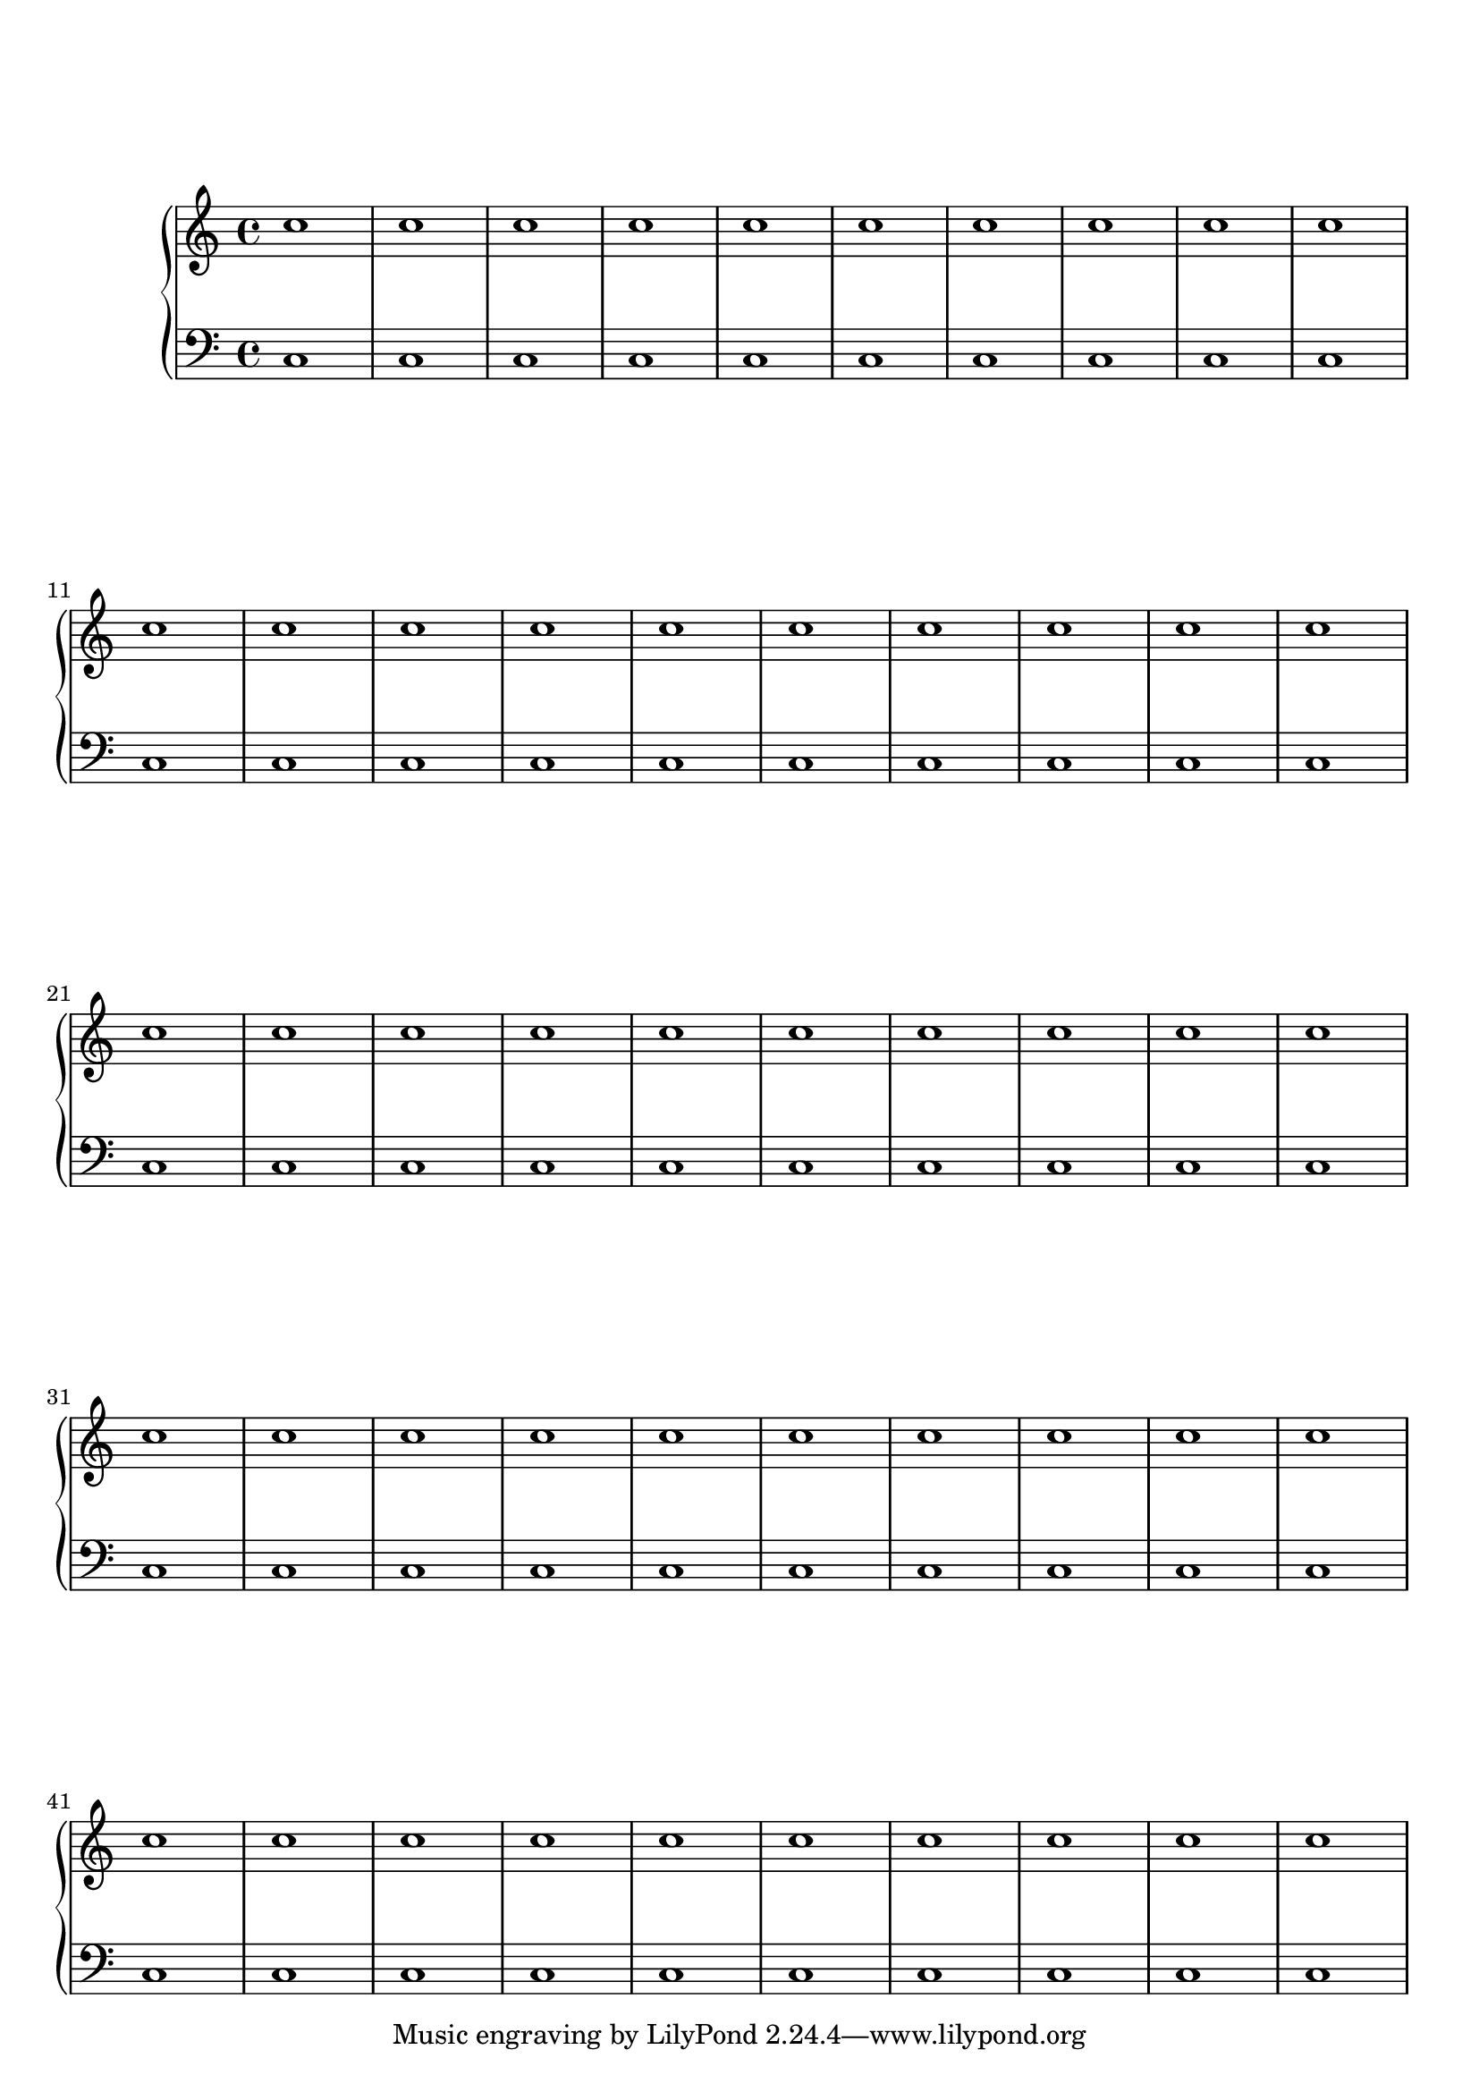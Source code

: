 %%--------------------------------------------------------------------
% Mutopia Project
% LilyPond template for keyboard solo piece
% for new additions
%%--------------------------------------------------------------------

\version "2.18.2"

%---------------------------------------------------------------------
%--Paper-size setting must be commented out or deleted upon submission.
%--LilyPond engraves to paper size A4 by default.
%--Uncomment the setting below to validate your typesetting
%--in "letter" sizing.
%--Mutopia publishes both A4 and letter-sized versions.
%---------------------------------------------------------------------
% #(set-default-paper-size "letter")

%--Default staff size is 20
#(set-global-staff-size 20)

\paper {
    top-margin = 8\mm                              %-minimum top-margin: 8mm
    top-markup-spacing.basic-distance = #6         %-dist. from bottom of top margin to the first markup/title
    markup-system-spacing.basic-distance = #5      %-dist. from header/title to first system
    top-system-spacing.basic-distance = #12        %-dist. from top margin to system in pages with no titles
    %last-bottom-spacing.basic-distance = #12      %-pads music from copyright block on one-page scores only
    ragged-bottom = ##f
    ragged-last-bottom = ##f
}

%---------------------------------------------------------------------
%--Refer to http://www.mutopiaproject.org/contribute.html
%--for usage and possible values for header variables.
%---------------------------------------------------------------------
\header {
%    title = "Title of Piece"
    %composer = "John Doe (1685-1750)"
    %opus = "Opus 0"
    %%piece = "Left-aligned header"
    %date = "1741"
    %style = "Baroque"
    %source = "Bach-Gesellschaft Edition 1853 Band 3"
%
    %maintainer = "Eric Contributor"
    %maintainerEmail = "eric (at) domain.com"
    %license = "Creative Commons Attribution-ShareAlike 4.0"
%
    %mutopiatitle = "Title of Piece"
    %mutopiaopus = "Op.0"
    %mutopiacomposer = "DoeJ"
    %%--A list of instruments can be found at http://www.mutopiaproject.org/browse.html#byInstrument
    %%--Multiple instruments are separated by a comma
    %mutopiainstrument = "Piano"

}

%--------Definitions
global = {
  \key a \minor
  \time 4/4
}

upperStaff =   \relative c'' {
  \repeat unfold 50 c1         %sample music
}

lowerStaff = \relative c {
  \repeat unfold 50 c1         %sample music
}

%-------Typeset music and generate midi
\score {
    \context PianoStaff <<
        %-Midi instrument values at 
        % http://lilypond.org/doc/v2.18/Documentation/snippets/midi#midi-demo-midiinstruments
        \set PianoStaff.midiInstrument = "acoustic grand"
        \new Staff = "upper" { \clef treble \global \upperStaff }
        \new Staff = "lower" { \clef bass \global \lowerStaff }
    >>
    \layout{ }
    \midi  { \tempo 4 = 70 }
}
